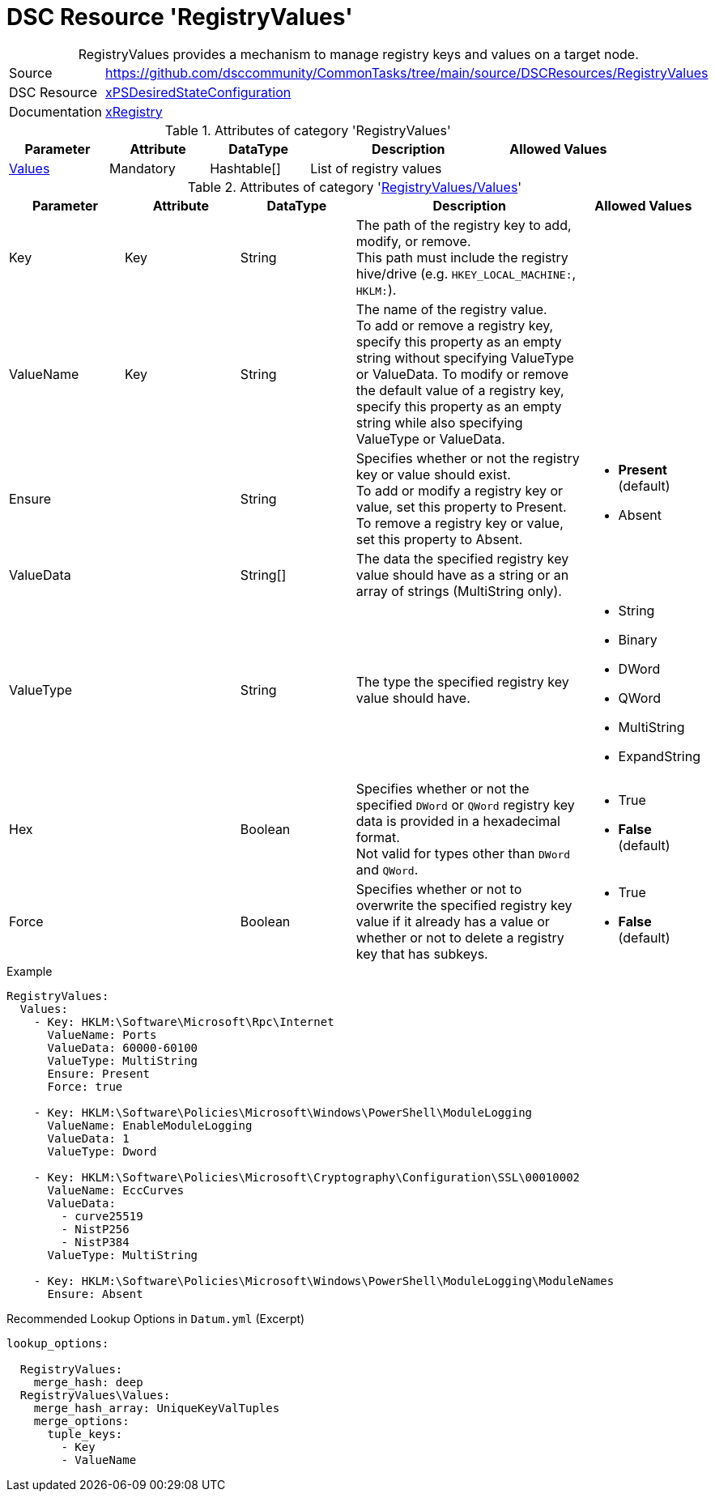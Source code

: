 // CommonTasks YAML Reference: RegistryValues
// ========================================

:YmlCategory: RegistryValues


[[dscyml_registryvalues, {YmlCategory}]]
= DSC Resource 'RegistryValues'
// didn't work in production: = DSC Resource '{YmlCategory}'


[[dscyml_registryvalues_abstract]]
.{YmlCategory} provides a mechanism to manage registry keys and values on a target node.


[cols="1,3a" options="autowidth" caption=]
|===
| Source         | https://github.com/dsccommunity/CommonTasks/tree/main/source/DSCResources/RegistryValues
| DSC Resource   | https://github.com/dsccommunity/xPSDesiredStateConfiguration[xPSDesiredStateConfiguration]
| Documentation  | https://github.com/dsccommunity/xPSDesiredStateConfiguration#xregistry[xRegistry]
|===

.Attributes of category '{YmlCategory}'
[cols="1,1,1,2a,1a" options="header"]
|===
| Parameter
| Attribute
| DataType
| Description
| Allowed Values

| [[dscyml_RegistryValues_Values, {YmlCategory}/Values]]<<dscyml_RegistryValues_Values_details, Values>>
| Mandatory
| Hashtable[]
| List of registry values
|

|===

[[dscyml_RegistryValues_Values_details]]
.Attributes of category '<<dscyml_RegistryValues_Values>>'
[cols="1,1,1,2a,1a" options="header"]
|===
| Parameter
| Attribute
| DataType
| Description
| Allowed Values

| Key
| Key
| String
| The path of the registry key to add, modify, or remove. +
  This path must include the registry hive/drive (e.g. `HKEY_LOCAL_MACHINE:`, `HKLM:`).
|

| ValueName
| Key
| String
| The name of the registry value. +
  To add or remove a registry key, specify this property as an empty string without specifying ValueType or ValueData.
  To modify or remove the default value of a registry key, specify this property as an empty string while also specifying ValueType or ValueData.
|

| Ensure
|
| String
| Specifies whether or not the registry key or value should exist. +
  To add or modify a registry key or value, set this property to Present. +
  To remove a registry key or value, set this property to Absent.
| - *Present* (default)
  - Absent

| ValueData
|
| String[]
| The data the specified registry key value should have as a string or an array of strings (MultiString only).
|

| ValueType
|
| String
| The type the specified registry key value should have. 
| - String
  - Binary
  - DWord
  - QWord
  - MultiString
  - ExpandString

| Hex
|
| Boolean
| Specifies whether or not the specified `DWord` or `QWord` registry key data is provided in a hexadecimal format. +
  Not valid for types other than `DWord` and `QWord`.
| - True
  - *False* (default)

| Force
|
| Boolean
| Specifies whether or not to overwrite the specified registry key value if it already has a value or whether or not to delete a registry key that has subkeys.
| - True
  - *False* (default)

|===


.Example
[source, yaml]
----
RegistryValues:
  Values:
    - Key: HKLM:\Software\Microsoft\Rpc\Internet
      ValueName: Ports
      ValueData: 60000-60100
      ValueType: MultiString
      Ensure: Present
      Force: true

    - Key: HKLM:\Software\Policies\Microsoft\Windows\PowerShell\ModuleLogging
      ValueName: EnableModuleLogging
      ValueData: 1
      ValueType: Dword

    - Key: HKLM:\Software\Policies\Microsoft\Cryptography\Configuration\SSL\00010002
      ValueName: EccCurves
      ValueData: 
        - curve25519
        - NistP256
        - NistP384
      ValueType: MultiString
      
    - Key: HKLM:\Software\Policies\Microsoft\Windows\PowerShell\ModuleLogging\ModuleNames
      Ensure: Absent
----


.Recommended Lookup Options in `Datum.yml` (Excerpt)
[source, yaml]
----
lookup_options:

  RegistryValues:
    merge_hash: deep
  RegistryValues\Values:
    merge_hash_array: UniqueKeyValTuples
    merge_options:
      tuple_keys:
        - Key
        - ValueName
----